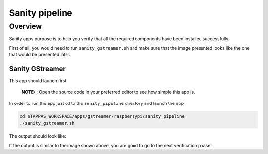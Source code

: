 
Sanity pipeline
===============

Overview
--------

Sanity apps purpose is to help you verify that all the required components have been installed successfully.

First of all, you would need to run ``sanity_gstreamer.sh`` and make sure that the image presented looks like the one that would be presented later.

Sanity GStreamer
^^^^^^^^^^^^^^^^

This app should launch first.



   **NOTE:** : Open the source code in your preferred editor to see how simple this app is.


In order to run the app just ``cd`` to the ``sanity_pipeline`` directory and launch the app

.. code-block:: sh

   cd $TAPPAS_WORKSPACE/apps/gstreamer/raspberrypi/sanity_pipeline
   ./sanity_gstreamer.sh

The output should look like:


.. image:: readme_resources/sanity_gstreamer.png
   :width: 300px
   :height: 250px


If the output is similar to the image shown above, you are good to go to the next verification phase!
